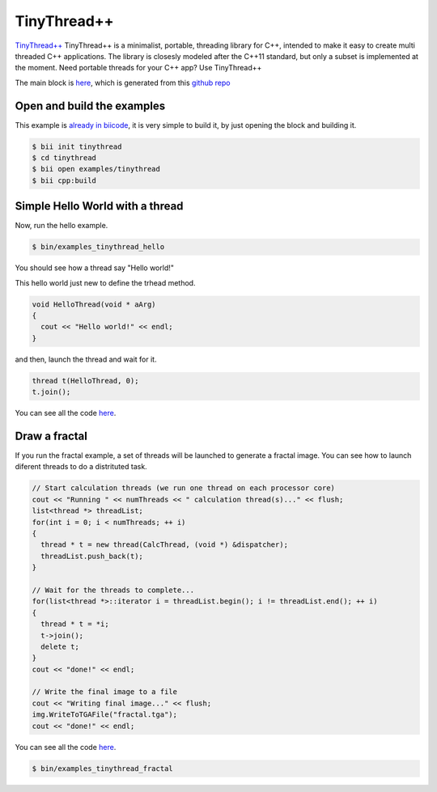 .. _tinythread_examples:

TinyThread++
============

`TinyThread++ <http://tinythreadpp.bitsnbites.eu/>`_  TinyThread++ is a minimalist, portable, threading library for C++, intended to make it easy to create multi threaded C++ applications. The library is closesly modeled after the C++11 standard, but only a subset is implemented at the moment.
Need portable threads for your C++ app? Use TinyThread++

The main block is `here <https://www.biicode.com/david/david/tinythread/master>`_, which is generated
from this `github repo <https://github.com/davidsanfal/tinythread>`_

Open and build the examples
---------------------------

This example is `already in biicode <http://www.biicode.com/examples/tinytread>`_,
it is very simple to build it, by just opening the block and building it.

.. code-block:: bash

   $ bii init tinythread
   $ cd tinythread
   $ bii open examples/tinythread
   $ bii cpp:build

Simple Hello World with a thread
--------------------------------

Now, run the hello example.

.. code-block:: bash

   $ bin/examples_tinythread_hello

You should see how a thread say "Hello world!"

This hello world just new to define the trhead method.

.. code-block:: cpp

	void HelloThread(void * aArg)
	{
	  cout << "Hello world!" << endl;
	}

and then, launch the thread and wait for it.

.. code-block:: cpp

  thread t(HelloThread, 0);
  t.join();

You can see all the code `here <https://www.biicode.com/examples/examples/tinythread/master/1/hello.cpp>`_.

Draw a fractal
--------------

If you run the fractal example, a set of threads will be launched to generate a fractal image. You can see how to launch diferent threads to do a distrituted task.

.. code-block:: cpp

  // Start calculation threads (we run one thread on each processor core)
  cout << "Running " << numThreads << " calculation thread(s)..." << flush;
  list<thread *> threadList;
  for(int i = 0; i < numThreads; ++ i)
  {
    thread * t = new thread(CalcThread, (void *) &dispatcher);
    threadList.push_back(t);
  }

  // Wait for the threads to complete...
  for(list<thread *>::iterator i = threadList.begin(); i != threadList.end(); ++ i)
  {
    thread * t = *i;
    t->join();
    delete t;
  }
  cout << "done!" << endl;

  // Write the final image to a file
  cout << "Writing final image..." << flush;
  img.WriteToTGAFile("fractal.tga");
  cout << "done!" << endl;

You can see all the code `here <https://www.biicode.com/examples/examples/tinythread/master/1/fractal.cpp>`_.

.. code-block:: bash

   $ bin/examples_tinythread_fractal

.. image:: ../../_static/img/c++/examples/fractal.jpg
